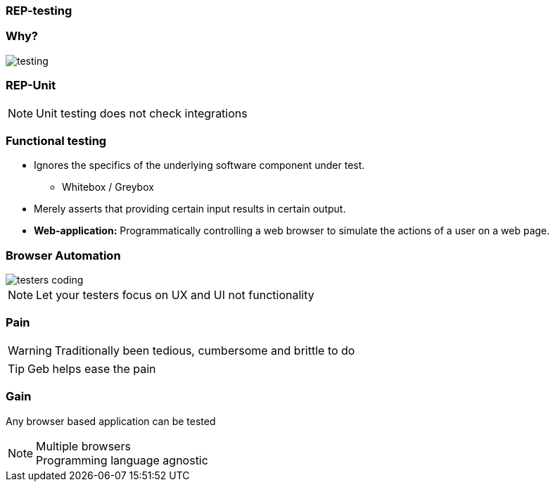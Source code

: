 
=== REP-testing

// Why testing video

=== Why?

image::testing.png[]


=== REP-Unit
// Video here

[NOTE.speaker]
Unit testing does not check integrations

=== Functional testing

* Ignores the specifics of the underlying software component under test.
** Whitebox / Greybox
* Merely asserts that providing certain input results in certain output.
* *Web-application:* Programmatically controlling a web browser to simulate the actions of a user on a web page.


=== Browser Automation

image::testers-coding.gif[]


[NOTE.speaker]
Let your testers focus on UX and UI not functionality




=== Pain

WARNING: Traditionally been tedious, cumbersome and brittle to do

TIP: Geb helps ease the pain


=== Gain

Any browser based application can be tested

[NOTE.speaker]
Multiple browsers +
Programming language agnostic

